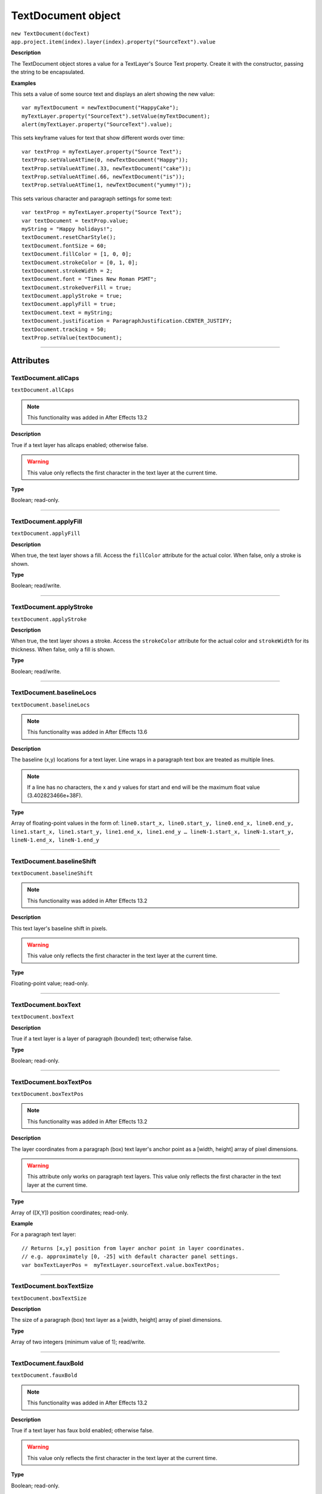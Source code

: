 .. highlight:: javascript
.. _TextDocument:

TextDocument object
################################################

|  ``new TextDocument(docText)``
|  ``app.project.item(index).layer(index).property("SourceText").value``

**Description**

The TextDocument object stores a value for a TextLayer's Source Text property. Create it with the constructor, passing the string to be encapsulated.

**Examples**

This sets a value of some source text and displays an alert showing the new value::

	var myTextDocument = newTextDocument("HappyCake");
	myTextLayer.property("SourceText").setValue(myTextDocument);
	alert(myTextLayer.property("SourceText").value);

This sets keyframe values for text that show different words over time::

	var textProp = myTextLayer.property("Source Text");
	textProp.setValueAtTime(0, newTextDocument("Happy"));
	textProp.setValueAtTime(.33, newTextDocument("cake"));
	textProp.setValueAtTime(.66, newTextDocument("is"));
	textProp.setValueAtTime(1, newTextDocument("yummy!"));

This sets various character and paragraph settings for some text::

	var textProp = myTextLayer.property("Source Text");
	var textDocument = textProp.value;
	myString = "Happy holidays!";
	textDocument.resetCharStyle();
	textDocument.fontSize = 60;
	textDocument.fillColor = [1, 0, 0];
	textDocument.strokeColor = [0, 1, 0];
	textDocument.strokeWidth = 2;
	textDocument.font = "Times New Roman PSMT";
	textDocument.strokeOverFill = true;
	textDocument.applyStroke = true;
	textDocument.applyFill = true;
	textDocument.text = myString;
	textDocument.justification = ParagraphJustification.CENTER_JUSTIFY;
	textDocument.tracking = 50;
	textProp.setValue(textDocument);

----

==========
Attributes
==========

.. _TextDocument.allCaps:

TextDocument.allCaps
*********************************************

``textDocument.allCaps``

.. note::
	This functionality was added in After Effects 13.2

**Description**

True if a text layer has allcaps enabled; otherwise false.

.. warning::
	This value only reflects the first character in the text layer at the current time.

**Type**

Boolean; read-only.

----

.. _TextDocument.applyFill:

TextDocument.applyFill
*********************************************

``textDocument.applyFill``

**Description**

When true, the text layer shows a fill. Access the ``fillColor`` attribute for the actual color. When false, only a stroke is shown.

**Type**

Boolean; read/write.

----

.. _TextDocument.applyStroke:

TextDocument.applyStroke
*********************************************

``textDocument.applyStroke``

**Description**

When true, the text layer shows a stroke. Access the ``strokeColor`` attribute for the actual color and ``strokeWidth`` for its thickness. When false, only a fill is shown.

**Type**

Boolean; read/write.

----

.. _TextDocument.baselineLocs:

TextDocument.baselineLocs
*********************************************

``textDocument.baselineLocs``

.. note::
	This functionality was added in After Effects 13.6

**Description**

The baseline (x,y) locations for a text layer. Line wraps in a paragraph text box are treated as multiple lines.

.. note::
	If a line has no characters, the x and y values for start and end will be the maximum float value (3.402823466e+38F).

**Type**

Array of floating-point values in the form of: ``line0.start_x, line0.start_y, line0.end_x, line0.end_y, line1.start_x, line1.start_y, line1.end_x, line1.end_y … lineN-1.start_x, lineN-1.start_y, lineN-1.end_x, lineN-1.end_y``

----

.. _TextDocument.baselineShift:

TextDocument.baselineShift
*********************************************

``textDocument.baselineShift``

.. note::
	This functionality was added in After Effects 13.2

**Description**

This text layer's baseline shift in pixels.

.. warning::
	This value only reflects the first character in the text layer at the current time.

**Type**

Floating-point value; read-only.

----

.. _TextDocument.boxText:

TextDocument.boxText
*********************************************

``textDocument.boxText``

**Description**

True if a text layer is a layer of paragraph (bounded) text; otherwise false.

**Type**

Boolean; read-only.

----

.. _TextDocument.boxTextPos:

TextDocument.boxTextPos
*********************************************

``textDocument.boxTextPos``

.. note::
	This functionality was added in After Effects 13.2

**Description**

The layer coordinates from a paragraph (box) text layer's anchor point as a [width, height] array of pixel dimensions.

.. warning::
	This attribute only works on paragraph text layers.
	This value only reflects the first character in the text layer at the current time.

**Type**

Array of ([X,Y]) position coordinates; read-only.

**Example**

For a paragraph text layer::

	// Returns [x,y] position from layer anchor point in layer coordinates.
	// e.g. approximately [0, -25] with default character panel settings.
	var boxTextLayerPos =  myTextLayer.sourceText.value.boxTextPos;

----

.. _TextDocument.boxTextSize:

TextDocument.boxTextSize
*********************************************

``textDocument.boxTextSize``

**Description**

The size of a paragraph (box) text layer as a [width, height] array of pixel dimensions.

**Type**

Array of two integers (minimum value of 1); read/write.

----

.. _TextDocument.fauxBold:

TextDocument.fauxBold
*********************************************

``textDocument.fauxBold``

.. note::
	This functionality was added in After Effects 13.2

**Description**

True if a text layer has faux bold enabled; otherwise false.

.. warning::
	This value only reflects the first character in the text layer at the current time.

**Type**

Boolean; read-only.

**Example**

For a text layer with fauxBold enabled::
	var isFauxBold = myTextLayer.sourceText.value.fauxBold; // returns true

----

.. _TextDocument.fauxItalic:

TextDocument.fauxItalic
*********************************************

``textDocument.fauxItalic``

.. note::
	This functionality was added in After Effects 13.2

**Description**

True if a text layer has faux italic enabled; otherwise false.

.. warning::
	This value only reflects the first character in the text layer at the current time.

**Type**

Boolean; read-only.

----

.. _TextDocument.fillColor:

TextDocument.fillColor
*********************************************

``textDocument.fillColor``

**Description**

The text layer’s fill color, as an array of ``[r, g, b]`` floating-point values. For example, in an 8-bpc project, a red value of 255 would be 1.0, and in a 32-bpc project, an overbright blue value can be something like 3.2.

.. warning::
	This value only reflects the first character in the text layer at the current time.
	If you change this value, it resets all characters in the text layer to the specified setting.

**Type**

Array ``[r, g, b]`` of floating-point values; read/write.

----

.. _TextDocument.font:

TextDocument.font
*********************************************

``textDocument.font``

**Description**

The text layer’s font specified by its PostScript name.

.. warning::
	This value only reflects the first character in the text layer at the current time.
	If you change this value, it resets all characters in the text layer to the specified setting.

**Type**

String; read/write.

----

.. _TextDocument.fontFamily:

TextDocument.fontFamily
*********************************************

``textDocument.fontFamily``

.. note::
	This functionality was added in After Effects 13.1

**Description**

String with with the name of the font family.

.. warning::
	This value only reflects the first character in the text layer at the current time.

**Type**

String; read-only.

----

.. _TextDocument.fontLocation:

TextDocument.fontLocation
*********************************************

``textDocument.fontLocation``

.. note::
	This functionality was added in After Effects 13.1

**Description**

Path of font file, providing its location on disk.

.. warning::
	Not guaranteed to be returned for all font types; return value may be empty string for some kinds of fonts.

.. warning::
	This value only reflects the first character in the text layer at the current time.

**Type**

String; read-only.

----

.. _TextDocument.fontSize:

TextDocument.fontSize
*********************************************

``textDocument.fontSize``

**Description**

The text layer’s font size in pixels.

.. warning::
	This value only reflects the first character in the text layer at the current time.
	If you change this value, it resets all characters in the text layer to the specified setting.

**Type**

Floating-point value (0.1 to 1296, inclusive); read/write.

----

.. _TextDocument.fontStyle:

TextDocument.fontStyle
*********************************************

``textDocument.fontStyle``

.. note::
	This functionality was added in After Effects 13.1

**Description**

String with style information, e.g., “bold”, “italic”

.. warning::
	This value only reflects the first character in the text layer at the current time.

**Type**

String; read-only.

----

.. _TextDocument.horizontalScale:

TextDocument.horizontalScale
*********************************************

``textDocument.horizontalScale``

.. note::
	This functionality was added in After Effects 13.2

**Description**

This text layer's horizontal scale in pixels.

.. warning::
	This value only reflects the first character in the text layer at the current time.

**Type**

Floating-point value; read-only.

**Example**

For a text layer with horizontalScale set to 50%::
	var valOfHScale = myTextLayer.sourceText.value.horizontalScale; // returns 0.5

----

.. _TextDocument.justification:

TextDocument.justification
*********************************************

``textDocument.justification``

**Description**

The paragraph justification for the text layer.

**Type**

A ``ParagraphJustification`` enumerated value; read-only. One of:

- ``ParagraphJustification.LEFT_JUSTIFY``
- ``ParagraphJustification.RIGHT_JUSTIFY``
- ``ParagraphJustification.CENTER_JUSTIFY``
- ``ParagraphJustification.FULL_JUSTIFY_LASTLINE_LEFT``
- ``ParagraphJustification.FULL_JUSTIFY_LASTLINE_RIGHT``
- ``ParagraphJustification.FULL_JUSTIFY_LASTLINE_CENTER``
- ``ParagraphJustification.FULL_JUSTIFY_LASTLINE_FULL``

----

.. _TextDocument.pointText:

TextDocument.pointText
*********************************************

``textDocument.pointText``

**Description**

True if a text layer is a layer of point (unbounded) text; otherwise false.

**Type**

Boolean; read-only.

----

.. _TextDocument.smallCaps:

TextDocument.smallCaps
*********************************************

``textDocument.smallCaps``

.. note::
	This functionality was added in After Effects 13.2

**Description**

True if a text layer has small caps enabled; otherwise false.

.. warning::
	This value only reflects the first character in the text layer at the current time.

**Type**

Boolean; read-only.

----

.. _TextDocument.strokeColor:

TextDocument.strokeColor
*********************************************

``textDocument.strokeColor``

**Description**

The text layer’s stroke color, as an array of [r, g, b] floating-point values. For example, in an 8-bpc project, a red value of 255 would be 1.0, and in a 32-bpc project, an overbright blue value can be something like 3.2.

.. warning::
	This value only reflects the first character in the text layer at the current time.
	If you change this value, it resets all characters in the text layer to the specified setting.

**Type**

Array [r, g, b] of floating-point values; read/write.

----

.. _TextDocument.strokeOverFill:

TextDocument.strokeOverFill
*********************************************

``textDocument.strokeOverFill``

**Description**

Indicates the rendering order for the fill and stroke of a text layer. When true, the stroke appears over the fill.

.. warning::
	This value only reflects the first character in the text layer at the current time.
	If you change this value, it resets all characters in the text layer to the specified setting.

**Type**

Boolean; read/write.

----

.. _TextDocument.strokeWidth:

TextDocument.strokeWidth
*********************************************

``textDocument.strokeWidth``

**Description**

The text layer’s stroke thickness in pixels.

.. warning::
	This value only reflects the first character in the text layer at the current time.
	If you change this value, it resets all characters in the text layer to the specified setting.

**Type**

Floating-point value (0 to 1000, inclusive); read/write.

----

.. _TextDocument.subscript:

TextDocument.subscript
*********************************************

``textDocument.subscript``

.. note::
	This functionality was added in After Effects 13.2

**Description**

True if a text layer has subscript enabled; otherwise false.

.. warning::
	This value only reflects the first character in the text layer at the current time.

**Type**

Boolean; read-only.

----

.. _TextDocument.superscript:

TextDocument.superscript
*********************************************

``textDocument.superscript``

.. note::
	This functionality was added in After Effects 13.2

**Description**

True if a text layer has superscript enabled; otherwise false.

.. warning::
	This value only reflects the first character in the text layer at the current time.

**Type**

Boolean; read-only.

----

.. _TextDocument.text:

TextDocument.text
*********************************************

``textDocument.text``

**Description**

The text value for the text layer’s Source Text property.

**Type**

String; read/write.

----

.. _TextDocument.tracking:

TextDocument.tracking
*********************************************

``textDocument.tracking``

**Description**

The text layer’s spacing between characters.

.. warning::
	This value only reflects the first character in the text layer at the current time.
	If you change this value, it resets all characters in the text layer to the specified setting.

**Type**

Floating-point value; read/write.

----

.. _TextDocument.tsume:

TextDocument.tsume
*********************************************

``textDocument.tsume``

.. note::
	This functionality was added in After Effects 13.2

**Description**

This text layer's tsume value.

.. warning::
	This value only reflects the first character in the text layer at the current time.

**Type**

Floating-point value; read-only.

----

.. _TextDocument.verticalScale:

TextDocument.verticalScale
*********************************************

``textDocument.verticalScale``

.. note::
	This functionality was added in After Effects 13.2

**Description**

This text layer's vertical scale in pixels.

.. warning::
	This value only reflects the first character in the text layer at the current time.

**Type**

Floating-point value; read-only.

----

=======
Methods
=======

.. _TextDocument.compPointToSource:

TextDocument.compPointToSource()
*********************************************

``textDocument.compPointToSource()``

.. note::
	This functionality was added in After Effects 13.2

**Description**

Converts composition coordinates, such as ``sourcePointToComp``, to layer coordinates.

.. warning::
	This method only works on paragraph text layers.
	This value only reflects the first character in the text layer at the current time.

**Parameters**

=====================	=====================================================================
``sourcePointToComp``	A position array of composition coordinates in ([X, Y]) format.
=====================	=====================================================================

**Returns**

Array of ([X,Y]) position coordinates; read-only.

----

.. _TextDocument.resetCharStyle:

TextDocument.resetCharStyle()
*********************************************

``textDocument.resetCharStyle()``

**Description**

Restores the default text character characteristics in the Character panel.

**Parameters**

None.

**Returns**

Nothing.

----

.. _TextDocument.resetParagraphStyle:

TextDocument.resetParagraphStyle()
*********************************************

``textDocument.resetParagraphStyle()``

**Description**

Restores the default text paragraph characteristics in the Paragraph panel.

**Parameters**

None.

**Returns**

Nothing.

----

.. _TextDocument.sourcePointToComp:

TextDocument.sourcePointToComp()
*********************************************

``textDocument.sourcePointToComp()``

.. note::
	This functionality was added in After Effects 13.2

**Description**

Converts layer coordinates, such as ``boxTextPos``, to composition coordinates.

.. warning::
	This method only works on paragraph text layers.
	This value only reflects the first character in the text layer at the current time.

**Parameters**

==============	=====================================================================
``boxTextPos``	A position array of layer coordinates in ([X, Y]) format.
==============	=====================================================================

**Returns**

Array of ([X,Y]) position coordinates; read-only.

**Example**

For a paragraph text layer::

	// Converts position in layer coordinates to comp coordinates.
	var boxTextCompPos = myTextLayer.sourcePointToComp(boxTextLayerPos);
